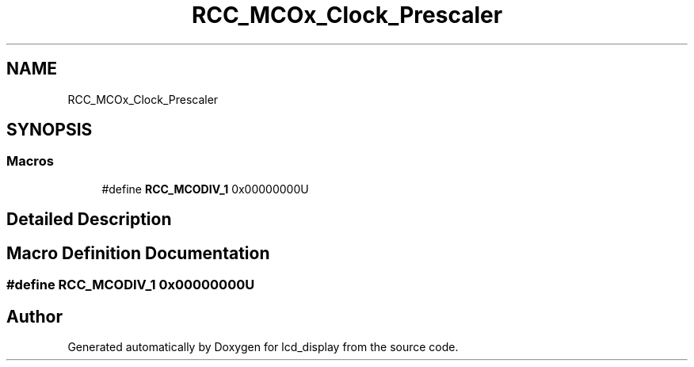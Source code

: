 .TH "RCC_MCOx_Clock_Prescaler" 3 "Thu Oct 29 2020" "lcd_display" \" -*- nroff -*-
.ad l
.nh
.SH NAME
RCC_MCOx_Clock_Prescaler
.SH SYNOPSIS
.br
.PP
.SS "Macros"

.in +1c
.ti -1c
.RI "#define \fBRCC_MCODIV_1\fP   0x00000000U"
.br
.in -1c
.SH "Detailed Description"
.PP 

.SH "Macro Definition Documentation"
.PP 
.SS "#define RCC_MCODIV_1   0x00000000U"

.SH "Author"
.PP 
Generated automatically by Doxygen for lcd_display from the source code\&.
